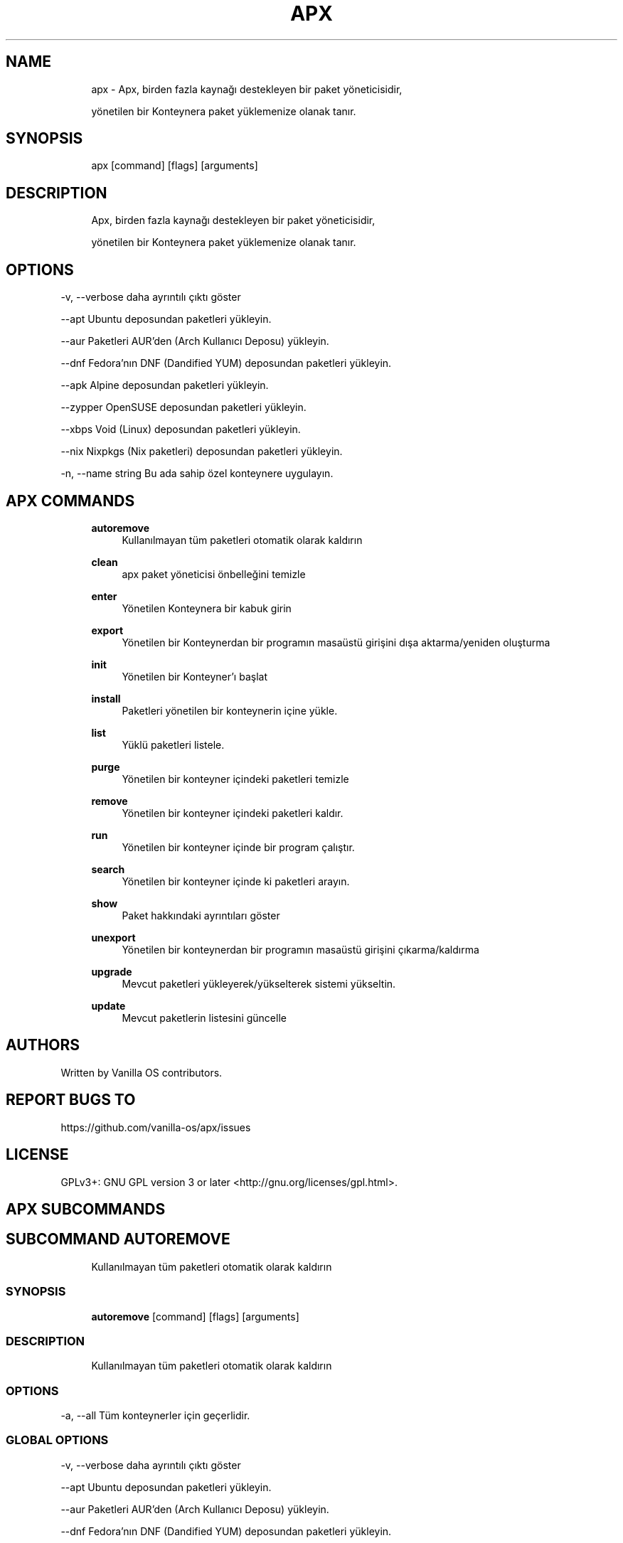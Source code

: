 .TH APX 1 "2023-04-13" "apx" "User Manual"
.SH NAME
.RS 4
apx - Apx, birden fazla kaynağı destekleyen bir paket yöneticisidir,
.PP
yönetilen bir Konteynera paket yüklemenize olanak tanır\&.
.RE
.SH SYNOPSIS
.RS 4
apx [command] [flags] [arguments]
.RE
.SH DESCRIPTION
.RS 4
Apx, birden fazla kaynağı destekleyen bir paket yöneticisidir,
.PP
yönetilen bir Konteynera paket yüklemenize olanak tanır\&.
.RE
.SH OPTIONS
  -v, --verbose       daha ayrıntılı çıktı göster
.PP
      --apt           Ubuntu deposundan paketleri yükleyin\&.
.PP
      --aur           Paketleri AUR'den (Arch Kullanıcı Deposu) yükleyin\&.
.PP
      --dnf           Fedora'nın DNF (Dandified YUM) deposundan paketleri yükleyin\&.
.PP
      --apk           Alpine deposundan paketleri yükleyin\&.
.PP
      --zypper        OpenSUSE deposundan paketleri yükleyin\&.
.PP
      --xbps          Void (Linux) deposundan paketleri yükleyin\&.
.PP
      --nix           Nixpkgs (Nix paketleri) deposundan paketleri yükleyin\&.
.PP
  -n, --name string   Bu ada sahip özel konteynere uygulayın\&.
.PP
.SH APX COMMANDS
.RS 4
\fBautoremove\fP
.RS 4
Kullanılmayan tüm paketleri otomatik olarak kaldırın
.PP
.RE
\fBclean\fP
.RS 4
apx paket yöneticisi önbelleğini temizle
.PP
.RE
\fBenter\fP
.RS 4
Yönetilen Konteynera bir kabuk girin
.PP
.RE
\fBexport\fP
.RS 4
Yönetilen bir Konteynerdan bir programın masaüstü girişini dışa aktarma/yeniden oluşturma
.PP
.RE
\fBinit\fP
.RS 4
Yönetilen bir Konteyner'ı başlat
.PP
.RE
\fBinstall\fP
.RS 4
Paketleri yönetilen bir konteynerin içine yükle\&.
.PP
.RE
\fBlist\fP
.RS 4
Yüklü paketleri listele\&.
.PP
.RE
\fBpurge\fP
.RS 4
Yönetilen bir konteyner içindeki paketleri temizle
.PP
.RE
\fBremove\fP
.RS 4
Yönetilen bir konteyner içindeki paketleri kaldır\&.
.PP
.RE
\fBrun\fP
.RS 4
Yönetilen bir konteyner içinde bir program çalıştır\&.
.PP
.RE
\fBsearch\fP
.RS 4
Yönetilen bir konteyner içinde ki paketleri arayın\&.
.PP
.RE
\fBshow\fP
.RS 4
Paket hakkındaki ayrıntıları göster
.PP
.RE
\fBunexport\fP
.RS 4
Yönetilen bir konteynerdan bir programın masaüstü girişini çıkarma/kaldırma
.PP
.RE
\fBupgrade\fP
.RS 4
Mevcut paketleri yükleyerek/yükselterek sistemi yükseltin\&.
.PP
.RE
\fBupdate\fP
.RS 4
Mevcut paketlerin listesini güncelle
.PP
.RE
.RE
.SH AUTHORS
.PP
Written by Vanilla OS contributors\&.
.SH REPORT BUGS TO
.PP
https://github\&.com/vanilla-os/apx/issues
.SH LICENSE
.PP
GPLv3+: GNU GPL version 3 or later <http://gnu\&.org/licenses/gpl\&.html>\&.
.SH APX SUBCOMMANDS
.SH SUBCOMMAND AUTOREMOVE
.RS 4
Kullanılmayan tüm paketleri otomatik olarak kaldırın
.RE
.SS SYNOPSIS
.RS 4
\fBautoremove\fP [command] [flags] [arguments]
.RE
.SS DESCRIPTION
.RS 4
.TP 4
Kullanılmayan tüm paketleri otomatik olarak kaldırın
.RE
.SS OPTIONS
  -a, --all   Tüm konteynerler için geçerlidir\&.
.PP
.SS GLOBAL OPTIONS
  -v, --verbose       daha ayrıntılı çıktı göster
.PP
      --apt           Ubuntu deposundan paketleri yükleyin\&.
.PP
      --aur           Paketleri AUR'den (Arch Kullanıcı Deposu) yükleyin\&.
.PP
      --dnf           Fedora'nın DNF (Dandified YUM) deposundan paketleri yükleyin\&.
.PP
      --apk           Alpine deposundan paketleri yükleyin\&.
.PP
      --zypper        OpenSUSE deposundan paketleri yükleyin\&.
.PP
      --xbps          Void (Linux) deposundan paketleri yükleyin\&.
.PP
      --nix           Nixpkgs (Nix paketleri) deposundan paketleri yükleyin\&.
.PP
  -n, --name string   Bu ada sahip özel konteynere uygulayın\&.
.PP
.SH SUBCOMMAND CLEAN
.RS 4
apx paket yöneticisi önbelleğini temizle
.RE
.SS SYNOPSIS
.RS 4
\fBclean\fP [command] [flags] [arguments]
.RE
.SS DESCRIPTION
.RS 4
.TP 4
apx paket yöneticisi önbelleğini temizle
.RE
.SS OPTIONS
  -a, --all   Tüm konteynerler için geçerlidir\&.
.PP
.SS GLOBAL OPTIONS
  -v, --verbose       daha ayrıntılı çıktı göster
.PP
      --apt           Ubuntu deposundan paketleri yükleyin\&.
.PP
      --aur           Paketleri AUR'den (Arch Kullanıcı Deposu) yükleyin\&.
.PP
      --dnf           Fedora'nın DNF (Dandified YUM) deposundan paketleri yükleyin\&.
.PP
      --apk           Alpine deposundan paketleri yükleyin\&.
.PP
      --zypper        OpenSUSE deposundan paketleri yükleyin\&.
.PP
      --xbps          Void (Linux) deposundan paketleri yükleyin\&.
.PP
      --nix           Nixpkgs (Nix paketleri) deposundan paketleri yükleyin\&.
.PP
  -n, --name string   Bu ada sahip özel konteynere uygulayın\&.
.PP
.SH SUBCOMMAND ENTER
.RS 4
Yönetilen Konteynera bir kabuk girin
.RE
.SS SYNOPSIS
.RS 4
\fBenter\fP [command] [flags] [arguments]
.RE
.SS DESCRIPTION
.RS 4
.TP 4
Yönetilen Konteynera bir kabuk girin
.RE
.SS OPTIONS
.SS GLOBAL OPTIONS
  -v, --verbose       daha ayrıntılı çıktı göster
.PP
      --apt           Ubuntu deposundan paketleri yükleyin\&.
.PP
      --aur           Paketleri AUR'den (Arch Kullanıcı Deposu) yükleyin\&.
.PP
      --dnf           Fedora'nın DNF (Dandified YUM) deposundan paketleri yükleyin\&.
.PP
      --apk           Alpine deposundan paketleri yükleyin\&.
.PP
      --zypper        OpenSUSE deposundan paketleri yükleyin\&.
.PP
      --xbps          Void (Linux) deposundan paketleri yükleyin\&.
.PP
      --nix           Nixpkgs (Nix paketleri) deposundan paketleri yükleyin\&.
.PP
  -n, --name string   Bu ada sahip özel konteynere uygulayın\&.
.PP
.SH SUBCOMMAND EXPORT
.RS 4
Yönetilen bir Konteynerdan bir programın masaüstü girişini dışa aktarma/yeniden oluşturma
.RE
.SS SYNOPSIS
.RS 4
\fBexport\fP [command] [flags] [arguments]
.RE
.SS DESCRIPTION
.RS 4
.TP 4
Yönetilen bir Konteynerda bir programın masaüstü girişini dışa aktarma/yeniden oluşturma
.RE
.SS OPTIONS
      --bin   İkili komutu dışarı aktar
.PP
.SS GLOBAL OPTIONS
  -v, --verbose       daha ayrıntılı çıktı göster
.PP
      --apt           Ubuntu deposundan paketleri yükleyin\&.
.PP
      --aur           Paketleri AUR'den (Arch Kullanıcı Deposu) yükleyin\&.
.PP
      --dnf           Fedora'nın DNF (Dandified YUM) deposundan paketleri yükleyin\&.
.PP
      --apk           Alpine deposundan paketleri yükleyin\&.
.PP
      --zypper        OpenSUSE deposundan paketleri yükleyin\&.
.PP
      --xbps          Void (Linux) deposundan paketleri yükleyin\&.
.PP
      --nix           Nixpkgs (Nix paketleri) deposundan paketleri yükleyin\&.
.PP
  -n, --name string   Bu ada sahip özel konteynere uygulayın\&.
.PP
.SS EXAMPLES
.RS 4
apx export htop
.PP
apx export --bin fzf
.RE
.SH SUBCOMMAND INIT
.RS 4
Yönetilen bir Konteyner'ı başlat
.RE
.SS SYNOPSIS
.RS 4
\fBinit\fP [command] [flags] [arguments]
.RE
.SS DESCRIPTION
.RS 4
.TP 4
Yönetilen bir Konteynerı başlat
.RE
.SS OPTIONS
.SS GLOBAL OPTIONS
  -v, --verbose       daha ayrıntılı çıktı göster
.PP
      --apt           Ubuntu deposundan paketleri yükleyin\&.
.PP
      --aur           Paketleri AUR'den (Arch Kullanıcı Deposu) yükleyin\&.
.PP
      --dnf           Fedora'nın DNF (Dandified YUM) deposundan paketleri yükleyin\&.
.PP
      --apk           Alpine deposundan paketleri yükleyin\&.
.PP
      --zypper        OpenSUSE deposundan paketleri yükleyin\&.
.PP
      --xbps          Void (Linux) deposundan paketleri yükleyin\&.
.PP
      --nix           Nixpkgs (Nix paketleri) deposundan paketleri yükleyin\&.
.PP
  -n, --name string   Bu ada sahip özel konteynere uygulayın\&.
.PP
.SS EXAMPLES
.RS 4
apx init
.RE
.SH SUBCOMMAND INSTALL
.RS 4
Paketleri yönetilen bir konteynerin içine yükle\&.
.RE
.SS SYNOPSIS
.RS 4
\fBinstall\fP [command] [flags] [arguments]
.RE
.SS DESCRIPTION
.RS 4
.TP 4
Paketleri yönetilen bir konteynerin içine yükle\&.
.RE
.SS OPTIONS
  -y, --assume-yes       Manuel onay olmadan devam et
.PP
  -f, --fix-broken       Yüklemeden önce bozuk bağımlılıkları düzelt
.PP
      --no-export        Kurulumdan sonra bir masaüstü girişini dışa aktarma\&.
.PP
      --sideload         Yerel bir dosyadan bir paket yükle\&.
.PP
      --allow-unfree     ücretli(Özgür olmayan) lisanslara sahip paketlere izin ver
.PP
      --allow-insecure   Bilinen güvenlik açıkları olan paketlere izin ver\&.
.PP
.SS GLOBAL OPTIONS
  -v, --verbose       daha ayrıntılı çıktı göster
.PP
      --apt           Ubuntu deposundan paketleri yükleyin\&.
.PP
      --aur           Paketleri AUR'den (Arch Kullanıcı Deposu) yükleyin\&.
.PP
      --dnf           Fedora'nın DNF (Dandified YUM) deposundan paketleri yükleyin\&.
.PP
      --apk           Alpine deposundan paketleri yükleyin\&.
.PP
      --zypper        OpenSUSE deposundan paketleri yükleyin\&.
.PP
      --xbps          Void (Linux) deposundan paketleri yükleyin\&.
.PP
      --nix           Nixpkgs (Nix paketleri) deposundan paketleri yükleyin\&.
.PP
  -n, --name string   Bu ada sahip özel konteynere uygulayın\&.
.PP
.SS EXAMPLES
.RS 4
apx install htop git
.PP
apx --nix install --allow-unfree vscode
.RE
.SH SUBCOMMAND LIST
.RS 4
Yüklü paketleri listele\&.
.RE
.SS SYNOPSIS
.RS 4
\fBlist\fP [command] [flags] [arguments]
.RE
.SS DESCRIPTION
.RS 4
.TP 4
Yüklü paketleri listele\&.
.RE
.SS OPTIONS
  -u, --upgradable   Yükseltilebilir paketleri göster
.PP
  -i, --installed    Yüklü paketleri göster
.PP
.SS GLOBAL OPTIONS
  -v, --verbose       daha ayrıntılı çıktı göster
.PP
      --apt           Ubuntu deposundan paketleri yükleyin\&.
.PP
      --aur           Paketleri AUR'den (Arch Kullanıcı Deposu) yükleyin\&.
.PP
      --dnf           Fedora'nın DNF (Dandified YUM) deposundan paketleri yükleyin\&.
.PP
      --apk           Alpine deposundan paketleri yükleyin\&.
.PP
      --zypper        OpenSUSE deposundan paketleri yükleyin\&.
.PP
      --xbps          Void (Linux) deposundan paketleri yükleyin\&.
.PP
      --nix           Nixpkgs (Nix paketleri) deposundan paketleri yükleyin\&.
.PP
  -n, --name string   Bu ada sahip özel konteynere uygulayın\&.
.PP
.SH SUBCOMMAND PURGE
.RS 4
Yönetilen bir konteyner içindeki paketleri temizle
.RE
.SS SYNOPSIS
.RS 4
\fBpurge\fP [command] [flags] [arguments]
.RE
.SS DESCRIPTION
.RS 4
.TP 4
Yönetilen bir konteyner içindeki paketleri temizle
.RE
.SS OPTIONS
.SS GLOBAL OPTIONS
  -v, --verbose       daha ayrıntılı çıktı göster
.PP
      --apt           Ubuntu deposundan paketleri yükleyin\&.
.PP
      --aur           Paketleri AUR'den (Arch Kullanıcı Deposu) yükleyin\&.
.PP
      --dnf           Fedora'nın DNF (Dandified YUM) deposundan paketleri yükleyin\&.
.PP
      --apk           Alpine deposundan paketleri yükleyin\&.
.PP
      --zypper        OpenSUSE deposundan paketleri yükleyin\&.
.PP
      --xbps          Void (Linux) deposundan paketleri yükleyin\&.
.PP
      --nix           Nixpkgs (Nix paketleri) deposundan paketleri yükleyin\&.
.PP
  -n, --name string   Bu ada sahip özel konteynere uygulayın\&.
.PP
.SS EXAMPLES
.RS 4
apx purge htop
.RE
.SH SUBCOMMAND REMOVE
.RS 4
Yönetilen bir konteyner içindeki paketleri kaldır\&.
.RE
.SS SYNOPSIS
.RS 4
\fBremove\fP [command] [flags] [arguments]
.RE
.SS DESCRIPTION
.RS 4
.TP 4
Yönetilen bir konteyner içindeki paketleri kaldır\&.
.RE
.SS OPTIONS
  -y, --assume-yes   Manuel onay olmadan devam edin\&.
.PP
.SS GLOBAL OPTIONS
  -v, --verbose       daha ayrıntılı çıktı göster
.PP
      --apt           Ubuntu deposundan paketleri yükleyin\&.
.PP
      --aur           Paketleri AUR'den (Arch Kullanıcı Deposu) yükleyin\&.
.PP
      --dnf           Fedora'nın DNF (Dandified YUM) deposundan paketleri yükleyin\&.
.PP
      --apk           Alpine deposundan paketleri yükleyin\&.
.PP
      --zypper        OpenSUSE deposundan paketleri yükleyin\&.
.PP
      --xbps          Void (Linux) deposundan paketleri yükleyin\&.
.PP
      --nix           Nixpkgs (Nix paketleri) deposundan paketleri yükleyin\&.
.PP
  -n, --name string   Bu ada sahip özel konteynere uygulayın\&.
.PP
.SS EXAMPLES
.RS 4
apx remove htop
.RE
.SH SUBCOMMAND RUN
.RS 4
Yönetilen bir konteyner içinde bir program çalıştır\&.
.RE
.SS SYNOPSIS
.RS 4
\fBrun\fP [command] [flags] [arguments]
.RE
.SS DESCRIPTION
.RS 4
.TP 4
Yönetilen bir konteyner içinde bir program çalıştır\&.
.RE
.SS OPTIONS
.SS GLOBAL OPTIONS
  -v, --verbose       daha ayrıntılı çıktı göster
.PP
      --apt           Ubuntu deposundan paketleri yükleyin\&.
.PP
      --aur           Paketleri AUR'den (Arch Kullanıcı Deposu) yükleyin\&.
.PP
      --dnf           Fedora'nın DNF (Dandified YUM) deposundan paketleri yükleyin\&.
.PP
      --apk           Alpine deposundan paketleri yükleyin\&.
.PP
      --zypper        OpenSUSE deposundan paketleri yükleyin\&.
.PP
      --xbps          Void (Linux) deposundan paketleri yükleyin\&.
.PP
      --nix           Nixpkgs (Nix paketleri) deposundan paketleri yükleyin\&.
.PP
  -n, --name string   Bu ada sahip özel konteynere uygulayın\&.
.PP
.SS EXAMPLES
.RS 4
apx run htop
.RE
.SH SUBCOMMAND SEARCH
.RS 4
Yönetilen bir konteyner içinde ki paketleri arayın\&.
.RE
.SS SYNOPSIS
.RS 4
\fBsearch\fP [command] [flags] [arguments]
.RE
.SS DESCRIPTION
.RS 4
.TP 4
Yönetilen bir konteyner içinde paketleri ara\&.
.RE
.SS OPTIONS
.SS GLOBAL OPTIONS
  -v, --verbose       daha ayrıntılı çıktı göster
.PP
      --apt           Ubuntu deposundan paketleri yükleyin\&.
.PP
      --aur           Paketleri AUR'den (Arch Kullanıcı Deposu) yükleyin\&.
.PP
      --dnf           Fedora'nın DNF (Dandified YUM) deposundan paketleri yükleyin\&.
.PP
      --apk           Alpine deposundan paketleri yükleyin\&.
.PP
      --zypper        OpenSUSE deposundan paketleri yükleyin\&.
.PP
      --xbps          Void (Linux) deposundan paketleri yükleyin\&.
.PP
      --nix           Nixpkgs (Nix paketleri) deposundan paketleri yükleyin\&.
.PP
  -n, --name string   Bu ada sahip özel konteynere uygulayın\&.
.PP
.SS EXAMPLES
.RS 4
apx search neovim
.RE
.SH SUBCOMMAND SHOW
.RS 4
Paket hakkındaki ayrıntıları göster
.RE
.SS SYNOPSIS
.RS 4
\fBshow\fP [command] [flags] [arguments]
.RE
.SS DESCRIPTION
.RS 4
.TP 4
Paket hakkındaki ayrıntıları göster
.RE
.SS OPTIONS
  -i, --isinstalled   Yalnızca paketin yüklü olup olmadığını döndürür
.PP
.SS GLOBAL OPTIONS
  -v, --verbose       daha ayrıntılı çıktı göster
.PP
      --apt           Ubuntu deposundan paketleri yükleyin\&.
.PP
      --aur           Paketleri AUR'den (Arch Kullanıcı Deposu) yükleyin\&.
.PP
      --dnf           Fedora'nın DNF (Dandified YUM) deposundan paketleri yükleyin\&.
.PP
      --apk           Alpine deposundan paketleri yükleyin\&.
.PP
      --zypper        OpenSUSE deposundan paketleri yükleyin\&.
.PP
      --xbps          Void (Linux) deposundan paketleri yükleyin\&.
.PP
      --nix           Nixpkgs (Nix paketleri) deposundan paketleri yükleyin\&.
.PP
  -n, --name string   Bu ada sahip özel konteynere uygulayın\&.
.PP
.SS EXAMPLES
.RS 4
apx show htop
.PP
apx show -i neovim
.RE
.SH SUBCOMMAND UNEXPORT
.RS 4
Yönetilen bir konteynerdan bir programın masaüstü girişini çıkarma/kaldırma
.RE
.SS SYNOPSIS
.RS 4
\fBunexport\fP [command] [flags] [arguments]
.RE
.SS DESCRIPTION
.RS 4
.TP 4
Bir programın masaüstü girdisini yönetilen bir konteynerdan kaldırır/çıkartır\&.
.PP
Eğer --bin flag sağlanmışsa, konteyner ikilisine olan bağlantıyı kaldırır\&.
.RE
.SS OPTIONS
      --bin   Önceden dışa aktarılmış bir ikiliyi dışa aktarmayı kaldır\&.
.PP
.SS GLOBAL OPTIONS
  -v, --verbose       daha ayrıntılı çıktı göster
.PP
      --apt           Ubuntu deposundan paketleri yükleyin\&.
.PP
      --aur           Paketleri AUR'den (Arch Kullanıcı Deposu) yükleyin\&.
.PP
      --dnf           Fedora'nın DNF (Dandified YUM) deposundan paketleri yükleyin\&.
.PP
      --apk           Alpine deposundan paketleri yükleyin\&.
.PP
      --zypper        OpenSUSE deposundan paketleri yükleyin\&.
.PP
      --xbps          Void (Linux) deposundan paketleri yükleyin\&.
.PP
      --nix           Nixpkgs (Nix paketleri) deposundan paketleri yükleyin\&.
.PP
  -n, --name string   Bu ada sahip özel konteynere uygulayın\&.
.PP
.SS EXAMPLES
.RS 4
apx unexport code
.RE
.SH SUBCOMMAND UPGRADE
.RS 4
Mevcut paketleri yükleyerek/yükselterek sistemi yükseltin\&.
.RE
.SS SYNOPSIS
.RS 4
\fBupgrade\fP [command] [flags] [arguments]
.RE
.SS DESCRIPTION
.RS 4
.TP 4
Mevcut paketleri yükleyerek/yükselterek sistemi yükseltin\&.
.RE
.SS OPTIONS
  -a, --all          Tüm konteynerler için geçerlidir\&.
.PP
  -y, --assume-yes   Manuel onay olmadan devam edin\&.
.PP
.SS GLOBAL OPTIONS
  -v, --verbose       daha ayrıntılı çıktı göster
.PP
      --apt           Ubuntu deposundan paketleri yükleyin\&.
.PP
      --aur           Paketleri AUR'den (Arch Kullanıcı Deposu) yükleyin\&.
.PP
      --dnf           Fedora'nın DNF (Dandified YUM) deposundan paketleri yükleyin\&.
.PP
      --apk           Alpine deposundan paketleri yükleyin\&.
.PP
      --zypper        OpenSUSE deposundan paketleri yükleyin\&.
.PP
      --xbps          Void (Linux) deposundan paketleri yükleyin\&.
.PP
      --nix           Nixpkgs (Nix paketleri) deposundan paketleri yükleyin\&.
.PP
  -n, --name string   Bu ada sahip özel konteynere uygulayın\&.
.PP
.SS EXAMPLES
.RS 4
apx upgrade
.RE
.SH SUBCOMMAND UPDATE
.RS 4
Mevcut paketlerin listesini güncelle
.RE
.SS SYNOPSIS
.RS 4
\fBupdate\fP [command] [flags] [arguments]
.RE
.SS DESCRIPTION
.RS 4
.TP 4
Mevcut paketlerin listesini güncelle
.RE
.SS OPTIONS
  -a, --all          Tüm konteynerler için geçerlidir\&.
.PP
  -y, --assume-yes   Manuel onay olmadan devam edin\&.
.PP
.SS GLOBAL OPTIONS
  -v, --verbose       daha ayrıntılı çıktı göster
.PP
      --apt           Ubuntu deposundan paketleri yükleyin\&.
.PP
      --aur           Paketleri AUR'den (Arch Kullanıcı Deposu) yükleyin\&.
.PP
      --dnf           Fedora'nın DNF (Dandified YUM) deposundan paketleri yükleyin\&.
.PP
      --apk           Alpine deposundan paketleri yükleyin\&.
.PP
      --zypper        OpenSUSE deposundan paketleri yükleyin\&.
.PP
      --xbps          Void (Linux) deposundan paketleri yükleyin\&.
.PP
      --nix           Nixpkgs (Nix paketleri) deposundan paketleri yükleyin\&.
.PP
  -n, --name string   Bu ada sahip özel konteynere uygulayın\&.
.PP

